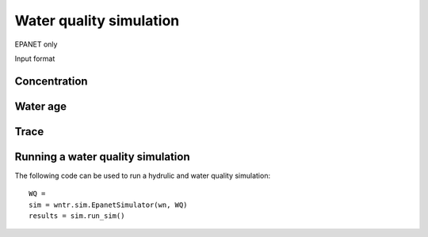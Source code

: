 Water quality simulation
========================

EPANET only

Input format

Concentration
-------------

Water age
---------

Trace
-----

	
Running a water quality simulation
----------------------------------
The following code can be used to run a hydrulic and water quality simulation::

	WQ = 
	sim = wntr.sim.EpanetSimulator(wn, WQ)
	results = sim.run_sim()
